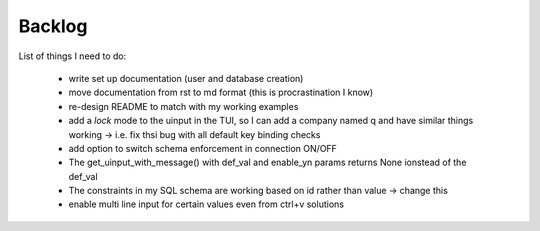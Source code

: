 Backlog
----

List of things I need to do:

	- write set up documentation (user and database creation)
	- move documentation from rst to md format (this is procrastination I know)
	- re-design README to match with my working examples
	- add a *lock* mode to the uinput in the TUI, so I can add a company named q and have similar things working -> i.e. fix thsi bug with all default key binding checks
	- add option to switch schema enforcement in connection ON/OFF
	- The get_uinput_with_message() with def_val and enable_yn params returns None ionstead of the def_val
	- The constraints in my SQL schema are working based on id rather than value -> change this
	- enable multi line input for certain values even from ctrl+v solutions
